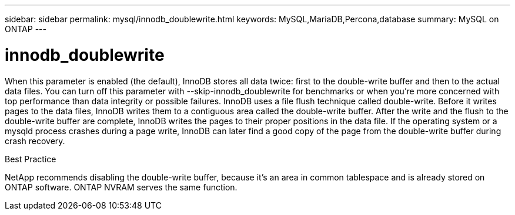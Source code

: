 ---
sidebar: sidebar
permalink: mysql/innodb_doublewrite.html
keywords: MySQL,MariaDB,Percona,database
summary: MySQL on ONTAP
---

= innodb_doublewrite

When this parameter is enabled (the default), InnoDB stores all data twice: first to the double-write buffer and then to the actual data files. You can turn off this parameter with --skip-innodb_doublewrite for benchmarks or when you’re more concerned with top performance than data integrity or possible failures. InnoDB uses a file flush technique called double-write. Before it writes pages to the data files, InnoDB writes them to a contiguous area called the double-write buffer. After the write and the flush to the double-write buffer are complete, InnoDB writes the pages to their proper positions in the data file. If the operating system or a mysqld process crashes during a page write, InnoDB can later find a good copy of the page from the double-write buffer during crash recovery.

Best Practice

NetApp recommends disabling the double-write buffer, because it’s an area in common tablespace and is already stored on ONTAP software. ONTAP NVRAM serves the same function.
